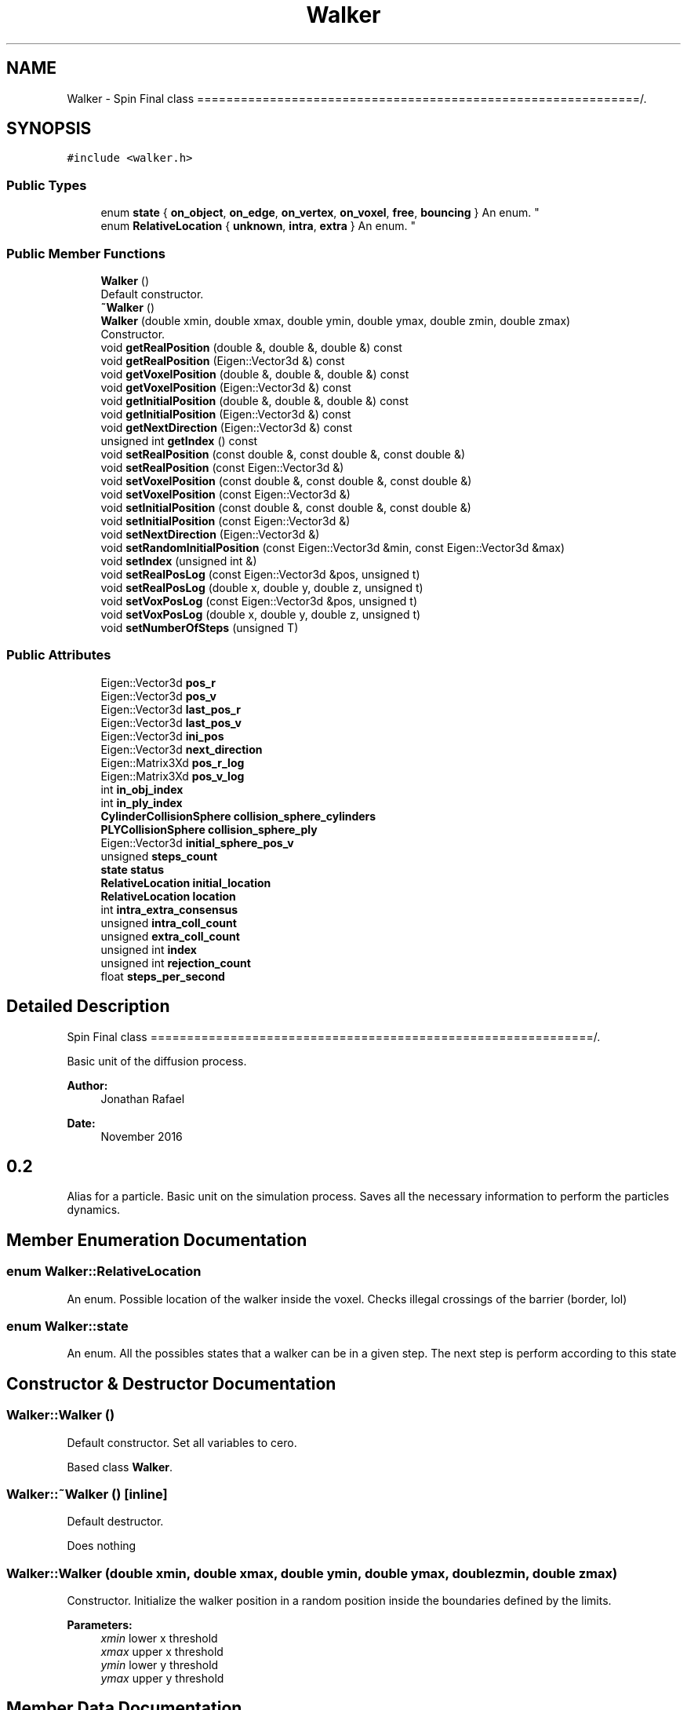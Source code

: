 .TH "Walker" 3 "Sun May 9 2021" "Version 1.42.14_wf" "MCDC_simulator" \" -*- nroff -*-
.ad l
.nh
.SH NAME
Walker \- Spin Final class =============================================================/\&.  

.SH SYNOPSIS
.br
.PP
.PP
\fC#include <walker\&.h>\fP
.SS "Public Types"

.in +1c
.ti -1c
.RI "enum \fBstate\fP { \fBon_object\fP, \fBon_edge\fP, \fBon_vertex\fP, \fBon_voxel\fP, \fBfree\fP, \fBbouncing\fP }
.RI "An enum\&. ""
.br
.ti -1c
.RI "enum \fBRelativeLocation\fP { \fBunknown\fP, \fBintra\fP, \fBextra\fP }
.RI "An enum\&. ""
.br
.in -1c
.SS "Public Member Functions"

.in +1c
.ti -1c
.RI "\fBWalker\fP ()"
.br
.RI "Default constructor\&. "
.ti -1c
.RI "\fB~Walker\fP ()"
.br
.ti -1c
.RI "\fBWalker\fP (double xmin, double xmax, double ymin, double ymax, double zmin, double zmax)"
.br
.RI "Constructor\&. "
.ti -1c
.RI "void \fBgetRealPosition\fP (double &, double &, double &) const"
.br
.ti -1c
.RI "void \fBgetRealPosition\fP (Eigen::Vector3d &) const"
.br
.ti -1c
.RI "void \fBgetVoxelPosition\fP (double &, double &, double &) const"
.br
.ti -1c
.RI "void \fBgetVoxelPosition\fP (Eigen::Vector3d &) const"
.br
.ti -1c
.RI "void \fBgetInitialPosition\fP (double &, double &, double &) const"
.br
.ti -1c
.RI "void \fBgetInitialPosition\fP (Eigen::Vector3d &) const"
.br
.ti -1c
.RI "void \fBgetNextDirection\fP (Eigen::Vector3d &) const"
.br
.ti -1c
.RI "unsigned int \fBgetIndex\fP () const"
.br
.ti -1c
.RI "void \fBsetRealPosition\fP (const double &, const double &, const double &)"
.br
.ti -1c
.RI "void \fBsetRealPosition\fP (const Eigen::Vector3d &)"
.br
.ti -1c
.RI "void \fBsetVoxelPosition\fP (const double &, const double &, const double &)"
.br
.ti -1c
.RI "void \fBsetVoxelPosition\fP (const Eigen::Vector3d &)"
.br
.ti -1c
.RI "void \fBsetInitialPosition\fP (const double &, const double &, const double &)"
.br
.ti -1c
.RI "void \fBsetInitialPosition\fP (const Eigen::Vector3d &)"
.br
.ti -1c
.RI "void \fBsetNextDirection\fP (Eigen::Vector3d &)"
.br
.ti -1c
.RI "void \fBsetRandomInitialPosition\fP (const Eigen::Vector3d &min, const Eigen::Vector3d &max)"
.br
.ti -1c
.RI "void \fBsetIndex\fP (unsigned int &)"
.br
.ti -1c
.RI "void \fBsetRealPosLog\fP (const Eigen::Vector3d &pos, unsigned t)"
.br
.ti -1c
.RI "void \fBsetRealPosLog\fP (double x, double y, double z, unsigned t)"
.br
.ti -1c
.RI "void \fBsetVoxPosLog\fP (const Eigen::Vector3d &pos, unsigned t)"
.br
.ti -1c
.RI "void \fBsetVoxPosLog\fP (double x, double y, double z, unsigned t)"
.br
.ti -1c
.RI "void \fBsetNumberOfSteps\fP (unsigned T)"
.br
.in -1c
.SS "Public Attributes"

.in +1c
.ti -1c
.RI "Eigen::Vector3d \fBpos_r\fP"
.br
.ti -1c
.RI "Eigen::Vector3d \fBpos_v\fP"
.br
.ti -1c
.RI "Eigen::Vector3d \fBlast_pos_r\fP"
.br
.ti -1c
.RI "Eigen::Vector3d \fBlast_pos_v\fP"
.br
.ti -1c
.RI "Eigen::Vector3d \fBini_pos\fP"
.br
.ti -1c
.RI "Eigen::Vector3d \fBnext_direction\fP"
.br
.ti -1c
.RI "Eigen::Matrix3Xd \fBpos_r_log\fP"
.br
.ti -1c
.RI "Eigen::Matrix3Xd \fBpos_v_log\fP"
.br
.ti -1c
.RI "int \fBin_obj_index\fP"
.br
.ti -1c
.RI "int \fBin_ply_index\fP"
.br
.ti -1c
.RI "\fBCylinderCollisionSphere\fP \fBcollision_sphere_cylinders\fP"
.br
.ti -1c
.RI "\fBPLYCollisionSphere\fP \fBcollision_sphere_ply\fP"
.br
.ti -1c
.RI "Eigen::Vector3d \fBinitial_sphere_pos_v\fP"
.br
.ti -1c
.RI "unsigned \fBsteps_count\fP"
.br
.ti -1c
.RI "\fBstate\fP \fBstatus\fP"
.br
.ti -1c
.RI "\fBRelativeLocation\fP \fBinitial_location\fP"
.br
.ti -1c
.RI "\fBRelativeLocation\fP \fBlocation\fP"
.br
.ti -1c
.RI "int \fBintra_extra_consensus\fP"
.br
.ti -1c
.RI "unsigned \fBintra_coll_count\fP"
.br
.ti -1c
.RI "unsigned \fBextra_coll_count\fP"
.br
.ti -1c
.RI "unsigned int \fBindex\fP"
.br
.ti -1c
.RI "unsigned int \fBrejection_count\fP"
.br
.ti -1c
.RI "float \fBsteps_per_second\fP"
.br
.in -1c
.SH "Detailed Description"
.PP 
Spin Final class =============================================================/\&. 

Basic unit of the diffusion process\&.
.PP
\fBAuthor:\fP
.RS 4
Jonathan Rafael 
.RE
.PP
\fBDate:\fP
.RS 4
November 2016 
.SH "0\&.2 "
.PP
.RE
.PP
.PP
Alias for a particle\&. Basic unit on the simulation process\&. Saves all the necessary information to perform the particles dynamics\&. 
.SH "Member Enumeration Documentation"
.PP 
.SS "enum \fBWalker::RelativeLocation\fP"

.PP
An enum\&. Possible location of the walker inside the voxel\&. Checks illegal crossings of the barrier (border, lol) 
.SS "enum \fBWalker::state\fP"

.PP
An enum\&. All the possibles states that a walker can be in a given step\&. The next step is perform according to this state 
.SH "Constructor & Destructor Documentation"
.PP 
.SS "Walker::Walker ()"

.PP
Default constructor\&. Set all variables to cero\&.
.PP
Based class \fBWalker\fP\&. 
.SS "Walker::~Walker ()\fC [inline]\fP"
Default destructor\&.
.PP
Does nothing 
.SS "Walker::Walker (double xmin, double xmax, double ymin, double ymax, double zmin, double zmax)"

.PP
Constructor\&. Initialize the walker position in a random position inside the boundaries defined by the limits\&. 
.PP
\fBParameters:\fP
.RS 4
\fIxmin\fP lower x threshold 
.br
\fIxmax\fP upper x threshold 
.br
\fIymin\fP lower y threshold 
.br
\fIymax\fP upper y threshold 
.RE
.PP

.SH "Member Data Documentation"
.PP 
.SS "\fBCylinderCollisionSphere\fP Walker::collision_sphere_cylinders"
\fBCollision\fP sphere for collition against cylidners 
.SS "\fBPLYCollisionSphere\fP Walker::collision_sphere_ply"
\fBCollision\fP sphere for collition against PLY meshes 
.SS "unsigned Walker::extra_coll_count"
counter of collision in the extra-side w/r the normal 
.SS "int Walker::in_obj_index"
Auxiliar index to save if the walker was inside a convex object 
.SS "int Walker::in_ply_index"
Auxiliar index to save if the walker was inside a convex ply object 
.SS "unsigned int Walker::index"
\fBWalker\fP identifier (id) 
.SS "Eigen::Vector3d Walker::ini_pos"
\fBWalker\fP intital position 
.SS "Eigen::Vector3d Walker::initial_sphere_pos_v"
Saves the intial positioon of the walker inside the collition sphere 
.SS "unsigned Walker::intra_coll_count"
counter of collision in the ïntra-side w/r the normal 
.SS "int Walker::intra_extra_consensus"
intra o extra position by face collision consensus w/r the normal 
.SS "Eigen::Vector3d Walker::last_pos_r"
\fBWalker\fP voxel last position 
.SS "Eigen::Vector3d Walker::last_pos_v"
\fBWalker\fP real last position 
.SS "\fBRelativeLocation\fP Walker::location"
location on the substrate (if known) 
.SS "Eigen::Vector3d Walker::next_direction"
Auxiliar vector for special states cases, decides the next direction 
.SS "Eigen::Vector3d Walker::pos_r"
Real walker position for collision, r stands for real 
.SS "Eigen::Matrix3Xd Walker::pos_r_log"
log of the real spin position, used to compute the phase shift 
.SS "Eigen::Vector3d Walker::pos_v"
\fBWalker\fP current position 
.SS "Eigen::Matrix3Xd Walker::pos_v_log"
log of the voxel position, used for collision location and bouncing 
.SS "unsigned int Walker::rejection_count"
counter of the rejected directions in a single time-step 
.SS "\fBstate\fP Walker::status"
state memeber 
.SS "unsigned Walker::steps_count"
Counts the number of steps (including bouncings) made\&. 
.SS "float Walker::steps_per_second"
Particles steps per second speeed\&. 

.SH "Author"
.PP 
Generated automatically by Doxygen for MCDC_simulator from the source code\&.
